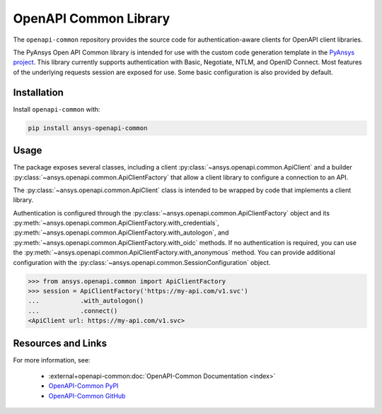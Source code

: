 OpenAPI Common Library
----------------------
The ``openapi-common`` repository provides the source code for
authentication-aware clients for OpenAPI client libraries.

The PyAnsys Open API Common library is intended for use with the custom code
generation template in the `PyAnsys project <https://github.com/pyansys>`_.
This library currently supports authentication with Basic, Negotiate, NTLM,
and OpenID Connect. Most features of the underlying requests session are
exposed for use. Some basic configuration is also provided by default.

Installation
~~~~~~~~~~~~

Install ``openapi-common`` with:

.. code::

   pip install ansys-openapi-common

Usage
~~~~~
The package exposes several classes, including a client
:py:class:`~ansys.openapi.common.ApiClient` and a builder
:py:class:`~ansys.openapi.common.ApiClientFactory` that allow a client library
to configure a connection to an API.

The :py:class:`~ansys.openapi.common.ApiClient` class is intended to be wrapped
by code that implements a client library.

Authentication is configured through the
:py:class:`~ansys.openapi.common.ApiClientFactory` object and its
:py:meth:`~ansys.openapi.common.ApiClientFactory.with_credentials`,
:py:meth:`~ansys.openapi.common.ApiClientFactory.with_autologon`, and
:py:meth:`~ansys.openapi.common.ApiClientFactory.with_oidc` methods. If no
authentication is required, you can use the
:py:meth:`~ansys.openapi.common.ApiClientFactory.with_anonymous` method. You can
provide additional configuration with the
:py:class:`~ansys.openapi.common.SessionConfiguration` object.

.. code:: python

   >>> from ansys.openapi.common import ApiClientFactory
   >>> session = ApiClientFactory('https://my-api.com/v1.svc')
   ...           .with_autologon()
   ...           .connect()
   <ApiClient url: https://my-api.com/v1.svc>

Resources and Links
~~~~~~~~~~~~~~~~~~~
For more information, see:

  - :external+openapi-common:doc:`OpenAPI-Common Documentation <index>`
  - `OpenAPI-Common PyPI <https://pypi.org/project/ansys-openapi-common/>`_
  - `OpenAPI-Common GitHub <https://github.com/pyansys/openapi-common/>`_
